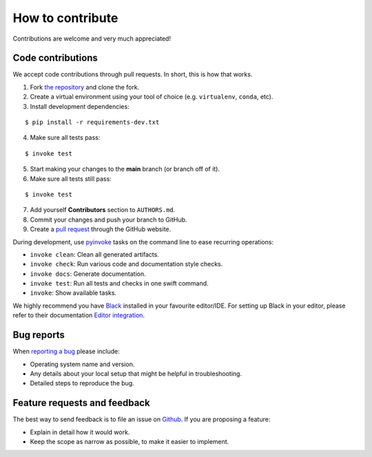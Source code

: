 ********************************************************************************
How to contribute
********************************************************************************

.. highlight:: bash

Contributions are welcome and very much appreciated!

Code contributions
==================

We accept code contributions through pull requests.
In short, this is how that works.

1. Fork `the repository <https://github.com/BlockResearchGroup/compas_cra>`_ and clone the fork.
2. Create a virtual environment using your tool of choice (e.g. ``virtualenv``, ``conda``, etc).
3. Install development dependencies:

::

    $ pip install -r requirements-dev.txt


4. Make sure all tests pass:

::

    $ invoke test


5. Start making your changes to the **main** branch (or branch off of it).
6. Make sure all tests still pass:

::

    $ invoke test


7. Add yourself **Contributors** section to ``AUTHORS.md``.
8. Commit your changes and push your branch to GitHub.
9. Create a `pull request <https://help.github.com/articles/about-pull-requests/>`_ through the GitHub website.

During development, use `pyinvoke <http://docs.pyinvoke.org/>`_ tasks on the
command line to ease recurring operations:

* ``invoke clean``: Clean all generated artifacts.
* ``invoke check``: Run various code and documentation style checks.
* ``invoke docs``: Generate documentation.
* ``invoke test``: Run all tests and checks in one swift command.
* ``invoke``: Show available tasks.

We highly recommend you have `Black <https://black.readthedocs.io/en/stable/index.html>`_ installed in your favourite editor/IDE.
For setting up Black in your editor, please refer to their documentation `Editor integration <https://black.readthedocs.io/en/stable/integrations/editors.html>`_.

Bug reports
===========

When `reporting a bug <https://github.com/BlockResearchGroup/compas_cra/issues>`_
please include:

* Operating system name and version.
* Any details about your local setup that might be helpful in troubleshooting.
* Detailed steps to reproduce the bug.


Feature requests and feedback
=============================

The best way to send feedback is to file an issue on
`Github <https://github.com/BlockResearchGroup/compas_cra/issues>`_.
If you are proposing a feature:

* Explain in detail how it would work.
* Keep the scope as narrow as possible, to make it easier to implement.


